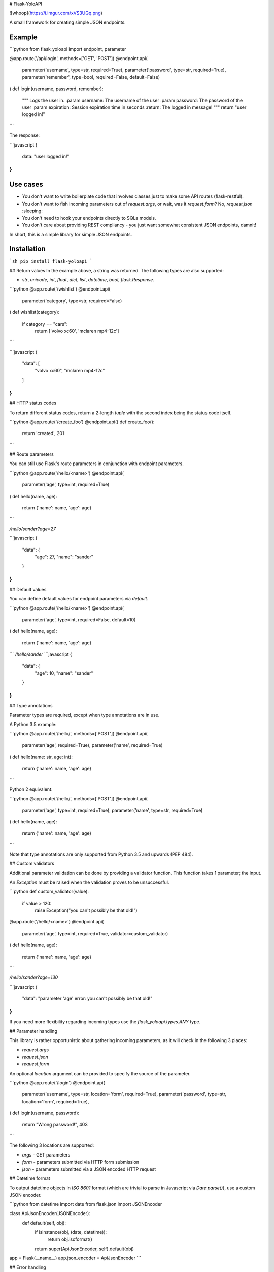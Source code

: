 # Flask-YoloAPI

![whoop](https://i.imgur.com/xVS3UGq.png)

A small framework for creating simple JSON endpoints.

Example
-------

```python
from flask_yoloapi import endpoint, parameter

@app.route('/api/login', methods=['GET', 'POST'])
@endpoint.api(
    parameter('username', type=str, required=True),
    parameter('password', type=str, required=True),
    parameter('remember', type=bool, required=False, default=False)
)
def login(username, password, remember):
    """
    Logs the user in.
    :param username: The username of the user
    :param password: The password of the user
    :param expiration: Session expiration time in seconds
    :return: The logged in message!
    """
    return "user logged in!"
```

The response:

```javascript
{
    data: "user logged in!"
}
```

Use cases
-------------

- You don't want to write boilerplate code that involves classes just to make some API routes (flask-restful).
- You don't want to fish incoming parameters out of `request.args`, or wait, was it `request.form`? No, `request.json` :sleeping:
- You don't need to hook your endpoints directly to SQLa models.
- You don't care about providing REST compliancy - you just want somewhat consistent JSON endpoints, damnit!

In short, this is a simple library for simple JSON endpoints.


Installation
------------
```sh
pip install flask-yoloapi
```


## Return values
In the example above, a string was returned. The following types are also supported:

- `str`, `unicode`, `int`, `float`, `dict`, `list`, `datetime`, `bool`, `flask.Response`.

```python
@app.route('/wishlist')
@endpoint.api(
    parameter('category', type=str, required=False)
)
def wishlist(category):
    if category == "cars":
        return ['volvo xc60', 'mclaren mp4-12c']
```

```javascript
{
    "data": [
        "volvo xc60", 
        "mclaren mp4-12c"
    ]
}
``` 

## HTTP status codes

To return different status codes, return a 2-length `tuple` with the second index being the status code itself.

```python
@app.route('/create_foo')
@endpoint.api()
def create_foo():
    return 'created', 201
```

## Route parameters

You can still use Flask's route parameters in conjunction with endpoint parameters.

```python
@app.route('/hello/<name>')
@endpoint.api(
    parameter('age', type=int, required=True)
)
def hello(name, age):
    return {'name': name, 'age': age}
```

`/hello/sander?age=27`

```javascript
{
    "data": {
        "age": 27, 
        "name": "sander"
    }
}
```

## Default values

You can define default values for endpoint parameters via `default`.

```python
@app.route('/hello/<name>')
@endpoint.api(
    parameter('age', type=int, required=False, default=10)
)
def hello(name, age):
    return {'name': name, 'age': age}
```
`/hello/sander`
```javascript
{
    "data": {
        "age": 10, 
        "name": "sander"
    }
}
```

## Type annotations

Parameter types are required, except when type annotations are in use.

A Python 3.5 example:

```python
@app.route('/hello/', methods=['POST'])
@endpoint.api(
    parameter('age', required=True),
    parameter('name', required=True)
)
def hello(name: str, age: int):
    return {'name': name, 'age': age}
```

Python 2 equivalent:

```python
@app.route('/hello/', methods=['POST'])
@endpoint.api(
    parameter('age', type=int, required=True),
    parameter('name', type=str, required=True)
)
def hello(name, age):
    return {'name': name, 'age': age}
```

Note that type annotations are only supported from Python 3.5 and upwards (PEP 484).

## Custom validators

Additional parameter validation can be done by providing a validator function. This function takes 1 parameter; the input. 

An `Exception` must be raised when the validation proves to be unsuccessful.

```python
def custom_validator(value):
    if value > 120:
        raise Exception("you can't possibly be that old!")

@app.route('/hello/<name>')
@endpoint.api(
    parameter('age', type=int, required=True, validator=custom_validator)
)
def hello(name, age):
    return {'name': name, 'age': age}
```

`/hello/sander?age=130`

```javascript
{
    "data": "parameter 'age' error: you can't possibly be that old!"
}
```

If you need more flexibility regarding incoming types use the `flask_yoloapi.types.ANY` type.

## Parameter handling

This library is rather opportunistic about gathering incoming parameters, as it will check in the following 3 places:

- `request.args`
- `request.json`
- `request.form`

An optional `location` argument can be provided to specify the source of the parameter.

```python
@app.route('/login')
@endpoint.api(
    parameter('username', type=str, location='form', required=True),
    parameter('password', type=str, location='form', required=True),
)
def login(username, password):
    return "Wrong password!", 403
```

The following 3 locations are supported:

- `args` - GET parameters
- `form` - parameters submitted via HTTP form submission
- `json` - parameters submitted via a JSON encoded HTTP request

## Datetime format

To output datetime objects in `ISO 8601` format (which are trivial to parse in Javascript via `Date.parse()`), use a custom JSON encoder.

```python
from datetime import date
from flask.json import JSONEncoder

class ApiJsonEncoder(JSONEncoder):
    def default(self, obj):
        if isinstance(obj, (date, datetime)):
            return obj.isoformat()
        return super(ApiJsonEncoder, self).default(obj)

app = Flask(__name__)
app.json_encoder = ApiJsonEncoder
```


## Error handling

When the view function itself raises an exception, a JSON response is generated that includes:

- The error message
- Docstring of the view function
- HTTP 500

This error response is also generated when endpoint requirements are not met.

```javascript
{
    data: "argument 'password' is required",
    docstring: {
        help: "Logs the user in.",
        return: "The logged in message!",
        params: {
            username: {
                help: "The username of the user",
                required: true,
                type: "str"
                }
            },
        ...
```


License
-------------
MIT.


